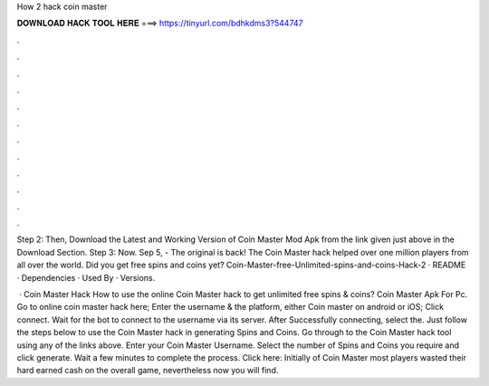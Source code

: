 How 2 hack coin master



𝐃𝐎𝐖𝐍𝐋𝐎𝐀𝐃 𝐇𝐀𝐂𝐊 𝐓𝐎𝐎𝐋 𝐇𝐄𝐑𝐄 ===> https://tinyurl.com/bdhkdms3?544747



.



.



.



.



.



.



.



.



.



.



.



.

Step 2: Then, Download the Latest and Working Version of Coin Master Mod Apk from the link given just above in the Download Section. Step 3: Now. Sep 5, - The original is back! The Coin Master hack helped over one million players from all over the world. Did you get free spins and coins yet? Coin-Master-free-Unlimited-spins-and-coins-Hack-2 · README · Dependencies · Used By · Versions.

 · Coin Master Hack How to use the online Coin Master hack to get unlimited free spins & coins? Coin Master Apk For Pc. Go to online coin master hack here; Enter the username & the platform, either Coin master on android or iOS; Click connect. Wait for the bot to connect to the username via its server. After Successfully connecting, select the. Just follow the steps below to use the Coin Master hack in generating Spins and Coins. Go through to the Coin Master hack tool using any of the links above. Enter your Coin Master Username. Select the number of Spins and Coins you require and click generate. Wait a few minutes to complete the process. Click here:  Initially of Coin Master most players wasted their hard earned cash on the overall game, nevertheless now you will find.

